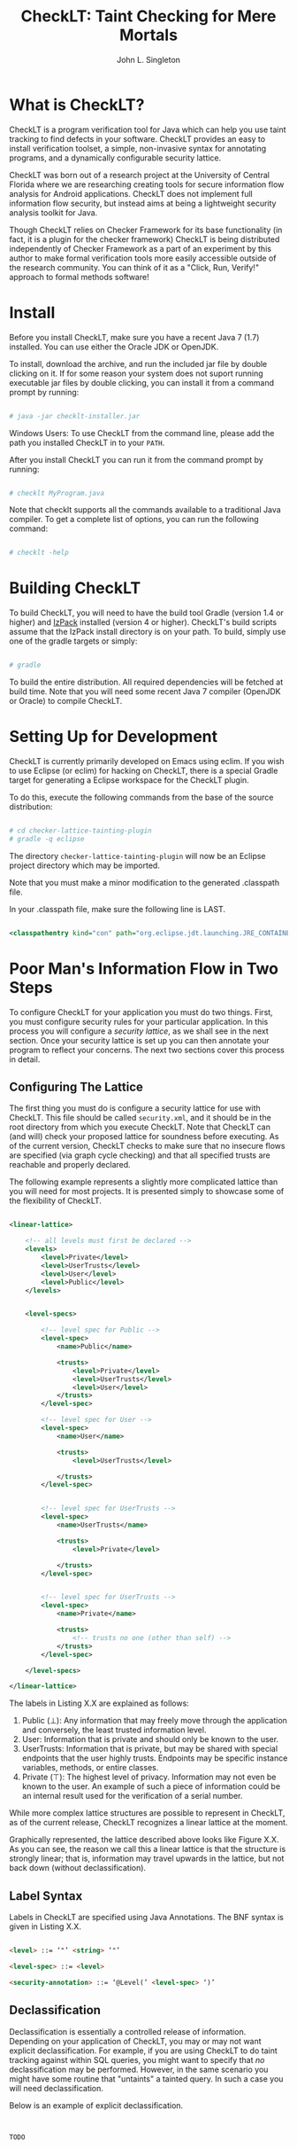 #+TITLE: CheckLT: Taint Checking for Mere Mortals
#+AUTHOR: John L. Singleton



* What is CheckLT?

CheckLT is a program verification tool for Java which can help you use taint tracking to find defects in your software. CheckLT provides an easy to install verification toolset, a simple, non-invasive syntax for annotating programs, and a dynamically configurable security lattice. 

CheckLT was born out of a research project at the University of Central Florida where we are researching creating tools for secure information flow analysis for Android applications. CheckLT does not implement full information flow security, but instead aims at being a lightweight security analysis toolkit for Java. 

Though CheckLT relies on Checker Framework for its base functionality (in fact, it is a plugin for the checker framework) CheckLT is being distributed independently of Checker Framework as a part of an experiment by this author to make formal verification tools more easily accessible outside of the research community. You can think of it as a "Click, Run, Verify!" approach to formal methods software!

* Install
Before you install CheckLT, make sure you have a recent Java 7 (1.7) installed. You can use either the Oracle JDK or OpenJDK.

To install, download the archive, and run the included jar file by double clicking on it. If for some reason your system does not suport running executable jar files by double clicking, you can install it from a command prompt by running:

#+BEGIN_SRC sh

# java -jar checklt-installer.jar

#+END_SRC 

Windows Users: To use CheckLT from the command line, please add the path you installed CheckLT in to your =PATH=. 

After you install CheckLT you can run it from the command prompt by running:

#+BEGIN_SRC sh

# checklt MyProgram.java

#+END_SRC 

Note that checklt supports all the commands available to a traditional Java compiler. To get a complete list of options, you can run the following command:

#+BEGIN_SRC sh

# checklt -help

#+END_SRC 


* Building CheckLT

To build CheckLT, you will need to have the build tool Gradle (version 1.4 or higher) and [[http://izpack.org/][IzPack]] installed (version 4 or higher). CheckLT's build scripts assume that the IzPack install directory is on your path. To build, simply use one of the gradle targets or simply:

#+BEGIN_SRC sh

# gradle

#+END_SRC

To build the entire distribution. All required dependencies will be fetched at build time. Note that you will need some recent Java 7 compiler (OpenJDK or Oracle) to compile CheckLT. 


* Setting Up for Development

CheckLT is currently primarily developed on Emacs using eclim. If you wish to use Eclipse (or eclim) for hacking on CheckLT, there is a special Gradle target for generating a Eclipse workspace for the CheckLT plugin. 

To do this, execute the following commands from the base of the source distribution:

#+BEGIN_SRC sh

# cd checker-lattice-tainting-plugin
# gradle -q eclipse

#+END_SRC

The directory =checker-lattice-tainting-plugin= will now be an Eclipse project directory which may be imported. 

Note that you must make a minor modification to the generated .classpath file.

In your .classpath file, make sure the following line is LAST.


#+BEGIN_SRC xml

 <classpathentry kind="con" path="org.eclipse.jdt.launching.JRE_CONTAINER"/>

#+END_SRC

* Poor Man's Information Flow in Two Steps

To configure CheckLT for your application you must do two things. First, you must configure security rules for your particular application. In this process you will configure a /security lattice/, as we shall see in the next section. Once your security lattice is set up you can then annotate your program to reflect your concerns. The next two sections cover this process in detail.

** Configuring The Lattice

The first thing you must do is configure a security lattice for use with CheckLT. This file should be called =security.xml=, and it should be in the root directory from which you execute CheckLT. Note that CheckLT can (and will) check your proposed lattice for soundness before executing. As of the current version, CheckLT checks to make sure that no insecure flows are specified (via graph cycle checking) and that all specified trusts are reachable and properly declared. 

The following example represents a slightly more complicated lattice than you will need for most projects. It is presented simply to showcase some of the flexibility of CheckLT.


#+BEGIN_SRC xml

<linear-lattice>

    <!-- all levels must first be declared -->
    <levels>
        <level>Private</level>
        <level>UserTrusts</level>
        <level>User</level>
        <level>Public</level>
    </levels>


    <level-specs>

        <!-- level spec for Public -->
        <level-spec>
            <name>Public</name>

            <trusts>
                <level>Private</level>
                <level>UserTrusts</level>
                <level>User</level>
            </trusts>
        </level-spec>

        <!-- level spec for User -->
        <level-spec>
            <name>User</name>

            <trusts>
                <level>UserTrusts</level>

            </trusts>
        </level-spec>


        <!-- level spec for UserTrusts -->
        <level-spec>
            <name>UserTrusts</name>

            <trusts>
                <level>Private</level>

            </trusts>
        </level-spec>


        <!-- level spec for UserTrusts -->
        <level-spec>
            <name>Private</name>

            <trusts>
                <!-- trusts no one (other than self) -->
            </trusts>
        </level-spec>

    </level-specs>

</linear-lattice>

#+END_SRC

The labels in Listing X.X are explained as follows:

1. Public (⊥): Any information that may freely move through the application and conversely, the least trusted information level.
2. User: Information that is private and should only be known to the user.
3. UserTrusts: Information that is private, but may be shared with special endpoints that the user highly trusts. Endpoints may be specific instance variables, methods, or entire classes.
4. Private (⊤): The highest level of privacy. Information may not even be known to the user. An example of such a piece of information could be an internal result used for the verification of a serial number.

While more complex lattice structures are possible to represent in CheckLT, as of the current release, CheckLT recognizes a linear lattice at the moment. 

Graphically represented, the lattice described above looks like Figure X.X. As you can see, the reason we call this a linear lattice is that the structure is strongly linear; that is, information may travel upwards in the lattice, but not back down (without declassification).

** Label Syntax

Labels in CheckLT are specified using Java Annotations. The BNF syntax is given in Listing X.X.

#+BEGIN_SRC html

<level> ::= ‘"’ <string> ‘"’

<level-spec> ::= <level>

<security-annotation> ::= ‘@Level(’ <level-spec> ‘)’ 

#+END_SRC

** Declassification 

Declassification is essentially a controlled release of information. Depending on your application of CheckLT, you may or may not want explicit declassification. For example, if you are using CheckLT to do taint tracking against within SQL queries, you might want to specify that /no/ declassification may be performed. However, in the same scenario you might have some routine that "untaints" a tainted query. In such a case you will need declassification. 

Below is an example of explicit declassification. 


#+BEGIN_SRC java


TODO




#+END_SRC


* Example: Keeping SQL Queries Clean

TODO

* What's With the Name?

CheckLT is a plugin for the Checker Framework that checks for taint using a lattice. The "LT" in  CheckLT is for "Lattice Tainting." It is pronounced to rhyme with "Chicklet."

* Acknowledgements and Thanks

CheckLT is a direct byproduct of my work with Gary Leavens at the University of Central Florida and David Naumann the Stevens Insitute of Technology, to whom I am deeply grateful. Without their constant guidance (and correction!) and encouragement CheckLT wouldn't have been possible!


* Related Works, People, Papers, Etc

- [[http://www.the-singleton.com][My Blog @ The-Singleton]]
- [[http://www.eecs.ucf.edu/~leavens/][Gary Leaven's Research Page @ UCF]]
- [[http://www.cs.stevens.edu/~naumann/][David Naumann's Page]] 
- [[http://types.cs.washington.edu/checker-framework/][The Checker Framework]]
- [[http://docs.lib.purdue.edu/cgi/viewcontent.cgi?article=1123&context=cstech][Paper on the Lattice Model of Information Flow]]




